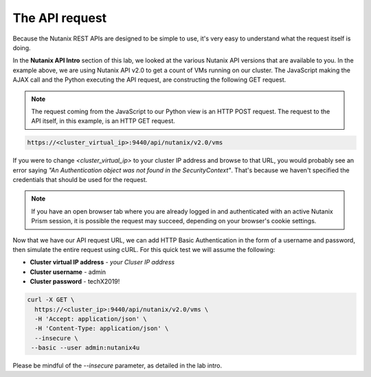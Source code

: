 The API request
...............

Because the Nutanix REST APIs are designed to be simple to use, it's very easy to understand what the request itself is doing.

In the **Nutanix API Intro** section of this lab, we looked at the various Nutanix API versions that are available to you.  In the example above, we are using Nutanix API v2.0 to get a count of VMs running on our cluster.  The JavaScript making the AJAX call and the Python executing the API request, are constructing the following GET request.

.. note::

  The request coming from the JavaScript to our Python view is an HTTP POST request.  The request to the API itself, in this example, is an HTTP GET request.

.. code-block:: html

   https://<cluster_virtual_ip>:9440/api/nutanix/v2.0/vms
 
If you were to change `<cluster_virtual_ip>` to your cluster IP address and browse to that URL, you would probably see an error saying `"An Authentication object was not found in the SecurityContext"`.  That's because we haven't specified the credentials that should be used for the request.

.. note::

  If you have an open browser tab where you are already logged in and authenticated with an active Nutanix Prism session, it is possible the request may succeed, depending on your browser's cookie settings.

Now that we have our API request URL, we can add HTTP Basic Authentication in the form of a username and password, then simulate the entire request using cURL.  For this quick test we will assume the following:

- **Cluster virtual IP address** - *your Cluser IP address*
- **Cluster username** - admin
- **Cluster password** - techX2019!

.. code-block:: bash

   curl -X GET \
     https://<cluster_ip>:9440/api/nutanix/v2.0/vms \
     -H 'Accept: application/json' \
     -H 'Content-Type: application/json' \
     --insecure \
    --basic --user admin:nutanix4u

Please be mindful of the `--insecure` parameter, as detailed in the lab intro.
